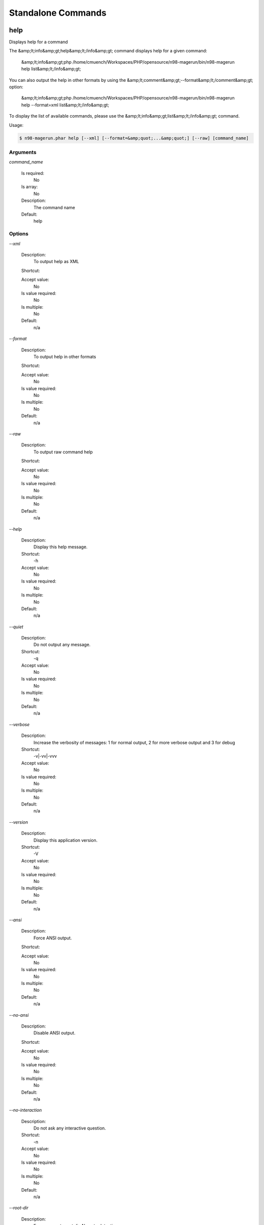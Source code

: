 Standalone Commands
###################

help
****


Displays help for a command

The &amp;lt;info&amp;gt;help&amp;lt;/info&amp;gt; command displays help for a given command:

  &amp;lt;info&amp;gt;php /home/cmuench/Workspaces/PHP/opensource/n98-magerun/bin/n98-magerun help list&amp;lt;/info&amp;gt;

You can also output the help in other formats by using the &amp;lt;comment&amp;gt;--format&amp;lt;/comment&amp;gt; option:

  &amp;lt;info&amp;gt;php /home/cmuench/Workspaces/PHP/opensource/n98-magerun/bin/n98-magerun help --format=xml list&amp;lt;/info&amp;gt;

To display the list of available commands, please use the &amp;lt;info&amp;gt;list&amp;lt;/info&amp;gt; command.

Usage:

.. code-block:: sh

   $ n98-magerun.phar help [--xml] [--format=&amp;quot;...&amp;quot;] [--raw] [command_name]

Arguments
=========

`command_name`

  Is required:
     No

  Is array:
     No

  Description:
     The command name

  Default:
    help



Options
=======

`--xml`

   Description:
       To output help as XML

   Shortcut:
       

   Accept value:
       No

   Is value required:
       No

   Is multiple:
       No

   Default:
       n/a

`--format`

   Description:
       To output help in other formats

   Shortcut:
       

   Accept value:
       No

   Is value required:
       No

   Is multiple:
       No

   Default:
       n/a

`--raw`

   Description:
       To output raw command help

   Shortcut:
       

   Accept value:
       No

   Is value required:
       No

   Is multiple:
       No

   Default:
       n/a

`--help`

   Description:
       Display this help message.

   Shortcut:
       -h

   Accept value:
       No

   Is value required:
       No

   Is multiple:
       No

   Default:
       n/a

`--quiet`

   Description:
       Do not output any message.

   Shortcut:
       -q

   Accept value:
       No

   Is value required:
       No

   Is multiple:
       No

   Default:
       n/a

`--verbose`

   Description:
       Increase the verbosity of messages: 1 for normal output, 2 for more verbose output and 3 for debug

   Shortcut:
       -v|-vv|-vvv

   Accept value:
       No

   Is value required:
       No

   Is multiple:
       No

   Default:
       n/a

`--version`

   Description:
       Display this application version.

   Shortcut:
       -V

   Accept value:
       No

   Is value required:
       No

   Is multiple:
       No

   Default:
       n/a

`--ansi`

   Description:
       Force ANSI output.

   Shortcut:
       

   Accept value:
       No

   Is value required:
       No

   Is multiple:
       No

   Default:
       n/a

`--no-ansi`

   Description:
       Disable ANSI output.

   Shortcut:
       

   Accept value:
       No

   Is value required:
       No

   Is multiple:
       No

   Default:
       n/a

`--no-interaction`

   Description:
       Do not ask any interactive question.

   Shortcut:
       -n

   Accept value:
       No

   Is value required:
       No

   Is multiple:
       No

   Default:
       n/a

`--root-dir`

   Description:
       Force magento root dir. No auto detection

   Shortcut:
       

   Accept value:
       No

   Is value required:
       No

   Is multiple:
       No

   Default:
       n/a


install
*******


Install magento

* Download Magento by a list of git repos and zip files (mageplus, magelte, official community packages).
* Try to create database if it does not exist.
* Installs Magento sample data if available (since version 1.2.0).
* Starts Magento installer
* Sets rewrite base in .htaccess file

Example of an unattended Magento CE 1.7.0.2 installation:

   $ n98-magerun.phar install --dbHost=&amp;quot;localhost&amp;quot; --dbUser=&amp;quot;mydbuser&amp;quot; --dbPass=&amp;quot;mysecret&amp;quot; --dbName=&amp;quot;magentodb&amp;quot; --installSampleData=yes --useDefaultConfigParams=yes --magentoVersionByName=&amp;quot;magento-ce-1.7.0.2&amp;quot; --installationFolder=&amp;quot;magento&amp;quot; --baseUrl=&amp;quot;http://magento.localdomain/&amp;quot;

See it in action: http://youtu.be/WU-CbJ86eQc


Usage:

.. code-block:: sh

   $ n98-magerun.phar install [--magentoVersion[=&amp;quot;...&amp;quot;]] [--magentoVersionByName[=&amp;quot;...&amp;quot;]] [--installationFolder[=&amp;quot;...&amp;quot;]] [--dbHost[=&amp;quot;...&amp;quot;]] [--dbUser[=&amp;quot;...&amp;quot;]] [--dbPass[=&amp;quot;...&amp;quot;]] [--dbName[=&amp;quot;...&amp;quot;]] [--installSampleData[=&amp;quot;...&amp;quot;]] [--useDefaultConfigParams[=&amp;quot;...&amp;quot;]] [--baseUrl[=&amp;quot;...&amp;quot;]] [--replaceHtaccessFile[=&amp;quot;...&amp;quot;]]


Options
=======

`--magentoVersion`

   Description:
       Magento version

   Shortcut:
       

   Accept value:
       No

   Is value required:
       No

   Is multiple:
       No

   Default:
       n/a

`--magentoVersionByName`

   Description:
       Magento version name instead of order number

   Shortcut:
       

   Accept value:
       No

   Is value required:
       No

   Is multiple:
       No

   Default:
       n/a

`--installationFolder`

   Description:
       Installation folder

   Shortcut:
       

   Accept value:
       No

   Is value required:
       No

   Is multiple:
       No

   Default:
       n/a

`--dbHost`

   Description:
       Database host

   Shortcut:
       

   Accept value:
       No

   Is value required:
       No

   Is multiple:
       No

   Default:
       n/a

`--dbUser`

   Description:
       Database user

   Shortcut:
       

   Accept value:
       No

   Is value required:
       No

   Is multiple:
       No

   Default:
       n/a

`--dbPass`

   Description:
       Database password

   Shortcut:
       

   Accept value:
       No

   Is value required:
       No

   Is multiple:
       No

   Default:
       n/a

`--dbName`

   Description:
       Database name

   Shortcut:
       

   Accept value:
       No

   Is value required:
       No

   Is multiple:
       No

   Default:
       n/a

`--installSampleData`

   Description:
       Install sample data

   Shortcut:
       

   Accept value:
       No

   Is value required:
       No

   Is multiple:
       No

   Default:
       n/a

`--useDefaultConfigParams`

   Description:
       Use default installation parameters defined in the yaml file

   Shortcut:
       

   Accept value:
       No

   Is value required:
       No

   Is multiple:
       No

   Default:
       n/a

`--baseUrl`

   Description:
       Installation base url

   Shortcut:
       

   Accept value:
       No

   Is value required:
       No

   Is multiple:
       No

   Default:
       n/a

`--replaceHtaccessFile`

   Description:
       Generate htaccess file (for non vhost environment)

   Shortcut:
       

   Accept value:
       No

   Is value required:
       No

   Is multiple:
       No

   Default:
       n/a

`--help`

   Description:
       Display this help message.

   Shortcut:
       -h

   Accept value:
       No

   Is value required:
       No

   Is multiple:
       No

   Default:
       n/a

`--quiet`

   Description:
       Do not output any message.

   Shortcut:
       -q

   Accept value:
       No

   Is value required:
       No

   Is multiple:
       No

   Default:
       n/a

`--verbose`

   Description:
       Increase the verbosity of messages: 1 for normal output, 2 for more verbose output and 3 for debug

   Shortcut:
       -v|-vv|-vvv

   Accept value:
       No

   Is value required:
       No

   Is multiple:
       No

   Default:
       n/a

`--version`

   Description:
       Display this application version.

   Shortcut:
       -V

   Accept value:
       No

   Is value required:
       No

   Is multiple:
       No

   Default:
       n/a

`--ansi`

   Description:
       Force ANSI output.

   Shortcut:
       

   Accept value:
       No

   Is value required:
       No

   Is multiple:
       No

   Default:
       n/a

`--no-ansi`

   Description:
       Disable ANSI output.

   Shortcut:
       

   Accept value:
       No

   Is value required:
       No

   Is multiple:
       No

   Default:
       n/a

`--no-interaction`

   Description:
       Do not ask any interactive question.

   Shortcut:
       -n

   Accept value:
       No

   Is value required:
       No

   Is multiple:
       No

   Default:
       n/a

`--root-dir`

   Description:
       Force magento root dir. No auto detection

   Shortcut:
       

   Accept value:
       No

   Is value required:
       No

   Is multiple:
       No

   Default:
       n/a


list
****


Lists commands

The &amp;lt;info&amp;gt;list&amp;lt;/info&amp;gt; command lists all commands:

  &amp;lt;info&amp;gt;php /home/cmuench/Workspaces/PHP/opensource/n98-magerun/bin/n98-magerun list&amp;lt;/info&amp;gt;

You can also display the commands for a specific namespace:

  &amp;lt;info&amp;gt;php /home/cmuench/Workspaces/PHP/opensource/n98-magerun/bin/n98-magerun list test&amp;lt;/info&amp;gt;

You can also output the information in other formats by using the &amp;lt;comment&amp;gt;--format&amp;lt;/comment&amp;gt; option:

  &amp;lt;info&amp;gt;php /home/cmuench/Workspaces/PHP/opensource/n98-magerun/bin/n98-magerun list --format=xml&amp;lt;/info&amp;gt;

It&amp;#039;s also possible to get raw list of commands (useful for embedding command runner):

  &amp;lt;info&amp;gt;php /home/cmuench/Workspaces/PHP/opensource/n98-magerun/bin/n98-magerun list --raw&amp;lt;/info&amp;gt;

Usage:

.. code-block:: sh

   $ n98-magerun.phar list [--xml] [--raw] [--format=&amp;quot;...&amp;quot;] [namespace]

Arguments
=========

`namespace`

  Is required:
     No

  Is array:
     No

  Description:
     The namespace name

  Default:
    n/a



Options
=======

`--xml`

   Description:
       To output list as XML

   Shortcut:
       

   Accept value:
       No

   Is value required:
       No

   Is multiple:
       No

   Default:
       n/a

`--raw`

   Description:
       To output raw command list

   Shortcut:
       

   Accept value:
       No

   Is value required:
       No

   Is multiple:
       No

   Default:
       n/a

`--format`

   Description:
       To output list in other formats

   Shortcut:
       

   Accept value:
       No

   Is value required:
       No

   Is multiple:
       No

   Default:
       n/a


open-browser
************


Open current project in browser &amp;lt;comment&amp;gt;(experimental)&amp;lt;/comment&amp;gt;



Usage:

.. code-block:: sh

   $ n98-magerun.phar open-browser [store]

Arguments
=========

`store`

  Is required:
     No

  Is array:
     No

  Description:
     Store code or ID

  Default:
    n/a



Options
=======

`--help`

   Description:
       Display this help message.

   Shortcut:
       -h

   Accept value:
       No

   Is value required:
       No

   Is multiple:
       No

   Default:
       n/a

`--quiet`

   Description:
       Do not output any message.

   Shortcut:
       -q

   Accept value:
       No

   Is value required:
       No

   Is multiple:
       No

   Default:
       n/a

`--verbose`

   Description:
       Increase the verbosity of messages: 1 for normal output, 2 for more verbose output and 3 for debug

   Shortcut:
       -v|-vv|-vvv

   Accept value:
       No

   Is value required:
       No

   Is multiple:
       No

   Default:
       n/a

`--version`

   Description:
       Display this application version.

   Shortcut:
       -V

   Accept value:
       No

   Is value required:
       No

   Is multiple:
       No

   Default:
       n/a

`--ansi`

   Description:
       Force ANSI output.

   Shortcut:
       

   Accept value:
       No

   Is value required:
       No

   Is multiple:
       No

   Default:
       n/a

`--no-ansi`

   Description:
       Disable ANSI output.

   Shortcut:
       

   Accept value:
       No

   Is value required:
       No

   Is multiple:
       No

   Default:
       n/a

`--no-interaction`

   Description:
       Do not ask any interactive question.

   Shortcut:
       -n

   Accept value:
       No

   Is value required:
       No

   Is multiple:
       No

   Default:
       n/a

`--root-dir`

   Description:
       Force magento root dir. No auto detection

   Shortcut:
       

   Accept value:
       No

   Is value required:
       No

   Is multiple:
       No

   Default:
       n/a


script
******


Runs multiple n98-magerun commands

Example:

   # Set multiple config
   config:set &amp;quot;web/cookie/cookie_domain&amp;quot; example.com

   # Set with multiline values with &amp;quot;
&amp;quot;
   config:set &amp;quot;general/store_information/address&amp;quot; &amp;quot;First line
Second line
Third line&amp;quot;

   # This is a comment
   cache:flush


Optionally you can work with unix pipes.

   $ echo &amp;quot;cache:flush&amp;quot; | n98-magerun-dev script

   $ n98-magerun.phar script &amp;lt; filename

It is even possible to create executable scripts:

Create file `test.magerun` and make it executable (`chmod +x test.magerun`):

   #!/usr/bin/env n98-magerun.phar script

   config:set &amp;quot;web/cookie/cookie_domain&amp;quot; example.com
   cache:flush

   # Run a shell script with &amp;quot;!&amp;quot; as first char
   ! ls -l

   # Register your own variable (only key = value currently supported)
   ${my.var}=bar

   # Let magerun ask for variable value - add a question mark
   ${my.var}=?

   ! echo ${my.var}

   # Use resolved variables from n98-magerun in shell commands
   ! ls -l ${magento.root}/code/local

Pre-defined variables:

* ${magento.root}    -&amp;gt; Magento Root-Folder
* ${magento.version} -&amp;gt; Magento Version i.e. 1.7.0.2
* ${magento.edition} -&amp;gt; Magento Edition -&amp;gt; Community or Enterprise
* ${magerun.version} -&amp;gt; Magerun version i.e. 1.66.0
* ${php.version}     -&amp;gt; PHP Version
* ${script.file}     -&amp;gt; Current script file path
* ${script.dir}      -&amp;gt; Current script file dir

Variables can be passed to a script with &amp;quot;--define (-d)&amp;quot; option.

Example:

   $ n98-magerun.phar script -d foo=bar filename

   # This will register the variable ${foo} with value bar.

It&amp;#039;s possible to define multiple values by passing more than one option.

Usage:

.. code-block:: sh

   $ n98-magerun.phar script [-d|--define[=&amp;quot;...&amp;quot;]] [filename]

Arguments
=========

`filename`

  Is required:
     No

  Is array:
     No

  Description:
     Script file

  Default:
    n/a



Options
=======

`--define`

   Description:
       Defines a variable

   Shortcut:
       -d

   Accept value:
       No

   Is value required:
       No

   Is multiple:
       No

   Default:
       n/a

`--help`

   Description:
       Display this help message.

   Shortcut:
       -h

   Accept value:
       No

   Is value required:
       No

   Is multiple:
       No

   Default:
       n/a

`--quiet`

   Description:
       Do not output any message.

   Shortcut:
       -q

   Accept value:
       No

   Is value required:
       No

   Is multiple:
       No

   Default:
       n/a

`--verbose`

   Description:
       Increase the verbosity of messages: 1 for normal output, 2 for more verbose output and 3 for debug

   Shortcut:
       -v|-vv|-vvv

   Accept value:
       No

   Is value required:
       No

   Is multiple:
       No

   Default:
       n/a

`--version`

   Description:
       Display this application version.

   Shortcut:
       -V

   Accept value:
       No

   Is value required:
       No

   Is multiple:
       No

   Default:
       n/a

`--ansi`

   Description:
       Force ANSI output.

   Shortcut:
       

   Accept value:
       No

   Is value required:
       No

   Is multiple:
       No

   Default:
       n/a

`--no-ansi`

   Description:
       Disable ANSI output.

   Shortcut:
       

   Accept value:
       No

   Is value required:
       No

   Is multiple:
       No

   Default:
       n/a

`--no-interaction`

   Description:
       Do not ask any interactive question.

   Shortcut:
       -n

   Accept value:
       No

   Is value required:
       No

   Is multiple:
       No

   Default:
       n/a

`--root-dir`

   Description:
       Force magento root dir. No auto detection

   Shortcut:
       

   Accept value:
       No

   Is value required:
       No

   Is multiple:
       No

   Default:
       n/a


shell
*****


Runs n98-magerun as shell



Usage:

.. code-block:: sh

   $ n98-magerun.phar shell


Options
=======

`--help`

   Description:
       Display this help message.

   Shortcut:
       -h

   Accept value:
       No

   Is value required:
       No

   Is multiple:
       No

   Default:
       n/a

`--quiet`

   Description:
       Do not output any message.

   Shortcut:
       -q

   Accept value:
       No

   Is value required:
       No

   Is multiple:
       No

   Default:
       n/a

`--verbose`

   Description:
       Increase the verbosity of messages: 1 for normal output, 2 for more verbose output and 3 for debug

   Shortcut:
       -v|-vv|-vvv

   Accept value:
       No

   Is value required:
       No

   Is multiple:
       No

   Default:
       n/a

`--version`

   Description:
       Display this application version.

   Shortcut:
       -V

   Accept value:
       No

   Is value required:
       No

   Is multiple:
       No

   Default:
       n/a

`--ansi`

   Description:
       Force ANSI output.

   Shortcut:
       

   Accept value:
       No

   Is value required:
       No

   Is multiple:
       No

   Default:
       n/a

`--no-ansi`

   Description:
       Disable ANSI output.

   Shortcut:
       

   Accept value:
       No

   Is value required:
       No

   Is multiple:
       No

   Default:
       n/a

`--no-interaction`

   Description:
       Do not ask any interactive question.

   Shortcut:
       -n

   Accept value:
       No

   Is value required:
       No

   Is multiple:
       No

   Default:
       n/a

`--root-dir`

   Description:
       Force magento root dir. No auto detection

   Shortcut:
       

   Accept value:
       No

   Is value required:
       No

   Is multiple:
       No

   Default:
       n/a


uninstall
*********


Uninstall magento (drops database and empties current folder

**Please be careful: This removes all data from your installation.**

Usage:

.. code-block:: sh

   $ n98-magerun.phar uninstall [-f|--force]


Options
=======

`--force`

   Description:
       Force

   Shortcut:
       -f

   Accept value:
       No

   Is value required:
       No

   Is multiple:
       No

   Default:
       n/a

`--help`

   Description:
       Display this help message.

   Shortcut:
       -h

   Accept value:
       No

   Is value required:
       No

   Is multiple:
       No

   Default:
       n/a

`--quiet`

   Description:
       Do not output any message.

   Shortcut:
       -q

   Accept value:
       No

   Is value required:
       No

   Is multiple:
       No

   Default:
       n/a

`--verbose`

   Description:
       Increase the verbosity of messages: 1 for normal output, 2 for more verbose output and 3 for debug

   Shortcut:
       -v|-vv|-vvv

   Accept value:
       No

   Is value required:
       No

   Is multiple:
       No

   Default:
       n/a

`--version`

   Description:
       Display this application version.

   Shortcut:
       -V

   Accept value:
       No

   Is value required:
       No

   Is multiple:
       No

   Default:
       n/a

`--ansi`

   Description:
       Force ANSI output.

   Shortcut:
       

   Accept value:
       No

   Is value required:
       No

   Is multiple:
       No

   Default:
       n/a

`--no-ansi`

   Description:
       Disable ANSI output.

   Shortcut:
       

   Accept value:
       No

   Is value required:
       No

   Is multiple:
       No

   Default:
       n/a

`--no-interaction`

   Description:
       Do not ask any interactive question.

   Shortcut:
       -n

   Accept value:
       No

   Is value required:
       No

   Is multiple:
       No

   Default:
       n/a

`--root-dir`

   Description:
       Force magento root dir. No auto detection

   Shortcut:
       

   Accept value:
       No

   Is value required:
       No

   Is multiple:
       No

   Default:
       n/a


